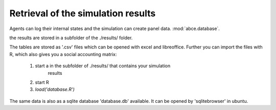 .. _rsr:

Retrieval of the simulation results
===================================

Agents can log their internal states and the simulation can create
panel data. :mod:`abce.database`.

the results are stored in a subfolder of the ./results/ folder.

The tables are stored as '.csv' files which can be opened with excel and
libreoffice.
Further you can import the files with R, which also gives you a social
accounting matrix:

 1. start a in the subfolder of ./results/ that contains your simulation
 	results
 2. start R
 3. `load('database.R')`

The same data is also as a sqlite database 'database.db' available.
It can be opened by 'sqlitebrowser' in ubuntu.
